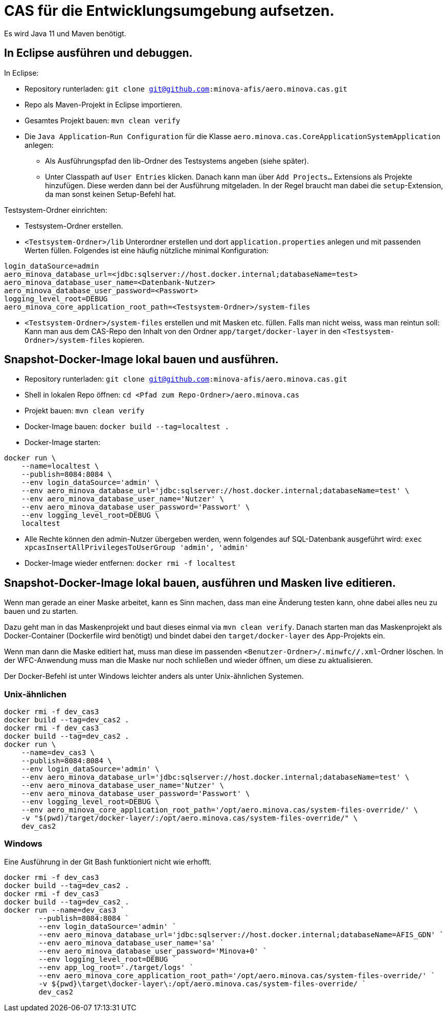 # CAS für die Entwicklungsumgebung aufsetzen.

Es wird Java 11 und Maven benötigt.

## In Eclipse ausführen und debuggen.

In Eclipse:

* Repository runterladen: `git clone git@github.com:minova-afis/aero.minova.cas.git`
* Repo als Maven-Projekt in Eclipse importieren.
* Gesamtes Projekt bauen: `mvn clean verify`
* Die `Java Application`-`Run Configuration` für die Klasse `aero.minova.cas.CoreApplicationSystemApplication` anlegen:
** Als Ausführungspfad den lib-Ordner des Testsystems angeben (siehe später).
** Unter Classpath auf `User Entries` klicken.
Danach kann man über `Add Projects...` Extensions als Projekte hinzufügen.
Diese werden dann bei der Ausführung mitgeladen.
In der Regel braucht man dabei die `setup`-Extension,
da man sonst keinen Setup-Befehl hat.

Testsystem-Ordner einrichten:

* Testsystem-Ordner erstellen.
* `<Testsystem-Ordner>/lib` Unterordner erstellen und dort `application.properties` anlegen und mit passenden Werten füllen.
Folgendes ist eine häufig nützliche minimal Konfiguration:
[source,properties]
```
login_dataSource=admin
aero_minova_database_url=<jdbc:sqlserver://host.docker.internal;databaseName=test>
aero_minova_database_user_name=<Datenbank-Nutzer>
aero_minova_database_user_password=<Passwort>
logging_level_root=DEBUG
aero_minova_core_application_root_path=<Testsystem-Ordner>/system-files
```
* `<Testsystem-Ordner>/system-files` erstellen und mit Masken etc. füllen.
Falls man nicht weiss, wass man reintun soll:
Kann man aus dem CAS-Repo den Inhalt von den Ordner `app/target/docker-layer` in den `<Testsystem-Ordner>/system-files` kopieren.

## Snapshot-Docker-Image lokal bauen und ausführen.

* Repository runterladen: `git clone git@github.com:minova-afis/aero.minova.cas.git`
* Shell in lokalen Repo öffnen: `cd <Pfad zum Repo-Ordner>/aero.minova.cas`
* Projekt bauen: `mvn clean verify`
* Docker-Image bauen: `docker build --tag=localtest .`
* Docker-Image starten:
[source,shell]
----
docker run \
    --name=localtest \
    --publish=8084:8084 \
    --env login_dataSource='admin' \
    --env aero_minova_database_url='jdbc:sqlserver://host.docker.internal;databaseName=test' \
    --env aero_minova_database_user_name='Nutzer' \
    --env aero_minova_database_user_password='Passwort' \
    --env logging_level_root=DEBUG \
    localtest
----
* Alle Rechte können den admin-Nutzer übergeben werden, wenn folgendes auf SQL-Datenbank ausgeführt wird: `exec xpcasInsertAllPrivilegesToUserGroup 'admin', 'admin'`
* Docker-Image wieder entfernen: `docker rmi -f localtest`

## Snapshot-Docker-Image lokal bauen, ausführen und Masken live editieren.

Wenn man gerade an einer Maske arbeitet,
kann es Sinn machen, dass man eine Änderung testen kann, ohne dabei alles neu zu bauen und zu starten.

Dazu geht man in das Maskenprojekt und baut dieses einmal via `mvn clean verify`.
Danach starten man das Maskenprojekt als Docker-Container (Dockerfile wird benötigt) und
bindet dabei den `target/docker-layer` des App-Projekts ein.

Wenn man dann die Maske editiert hat,
muss man diese im passenden `<Benutzer-Ordner>/.minwfc/*/*.xml`-Ordner löschen.
In der WFC-Anwendung muss man die Maske nur noch schließen und wieder öffnen,
um diese zu aktualisieren.

Der Docker-Befehl ist unter Windows leichter anders als unter Unix-ähnlichen Systemen.

### Unix-ähnlichen

[source,shell]
----
docker rmi -f dev_cas3
docker build --tag=dev_cas2 .
docker rmi -f dev_cas3
docker build --tag=dev_cas2 .
docker run \
    --name=dev_cas3 \
    --publish=8084:8084 \
    --env login_dataSource='admin' \
    --env aero_minova_database_url='jdbc:sqlserver://host.docker.internal;databaseName=test' \
    --env aero_minova_database_user_name='Nutzer' \
    --env aero_minova_database_user_password='Passwort' \
    --env logging_level_root=DEBUG \
    --env aero_minova_core_application_root_path='/opt/aero.minova.cas/system-files-override/' \
    -v "$(pwd)/target/docker-layer/:/opt/aero.minova.cas/system-files-override/" \
    dev_cas2
----

### Windows

Eine Ausführung in der Git Bash funktioniert nicht wie erhofft.

[source,powershell]
----
docker rmi -f dev_cas3
docker build --tag=dev_cas2 .
docker rmi -f dev_cas3
docker build --tag=dev_cas2 .
docker run --name=dev_cas3 `
        --publish=8084:8084 `
        --env login_dataSource='admin' `
        --env aero_minova_database_url='jdbc:sqlserver://host.docker.internal;databaseName=AFIS_GDN' `
        --env aero_minova_database_user_name='sa' `
        --env aero_minova_database_user_password='Minova+0' `
        --env logging_level_root=DEBUG `
        --env app_log_root='./target/logs' `
        --env aero_minova_core_application_root_path='/opt/aero.minova.cas/system-files-override/' `
        -v ${pwd}\target\docker-layer\:/opt/aero.minova.cas/system-files-override/ `
        dev_cas2
----
=======